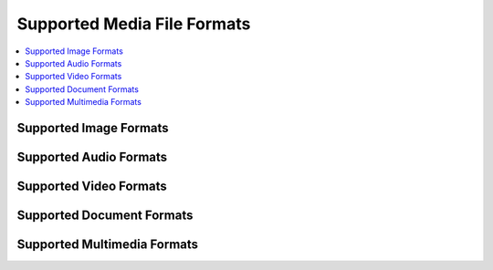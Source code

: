 Supported Media File Formats
============================

.. contents::
   :local:

Supported Image Formats
-----------------------
.. csv-table::
   :widths: auto
   :header-rows: 1
   :file: supported_image_formats.csv

Supported Audio Formats
-----------------------
.. csv-table::
   :widths: auto
   :header-rows: 1
   :file: supported_audio_formats.csv

Supported Video Formats
-----------------------
.. csv-table::
   :widths: auto
   :header-rows: 1
   :file: supported_video_formats.csv

Supported Document Formats
--------------------------
.. csv-table::
   :widths: auto
   :header-rows: 1
   :file: supported_document_formats.csv

Supported Multimedia Formats
----------------------------
.. csv-table::
   :widths: auto
   :header-rows: 1
   :file: supported_multimedia_formats.csv
